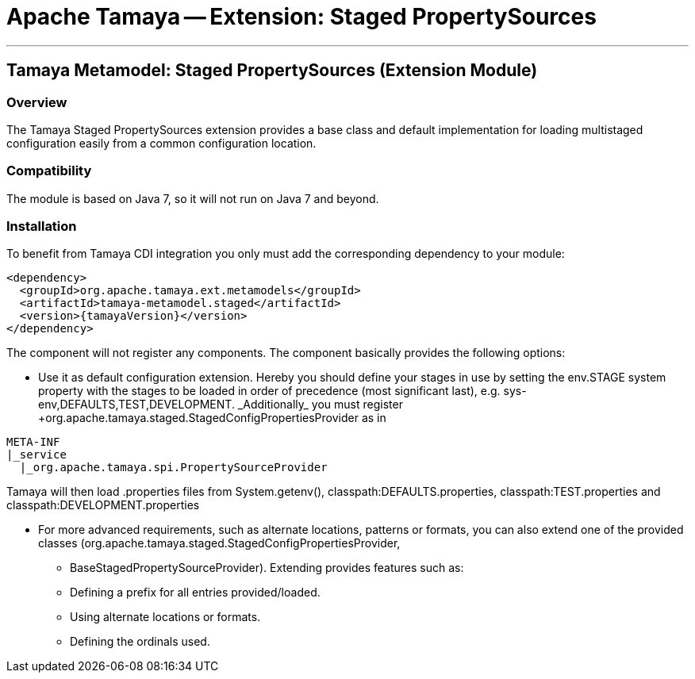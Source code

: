 // Licensed to the Apache Software Foundation (ASF) under one
// or more contributor license agreements.  See the NOTICE file
// distributed with this work for additional information
// regarding copyright ownership.  The ASF licenses this file
// to you under the Apache License, Version 2.0 (the
// "License"); you may not use this file except in compliance
// with the License.  You may obtain a copy of the License at
//
//   http://www.apache.org/licenses/LICENSE-2.0
//
// Unless required by applicable law or agreed to in writing,
// software distributed under the License is distributed on an
// "AS IS" BASIS, WITHOUT WARRANTIES OR CONDITIONS OF ANY
// KIND, either express or implied.  See the License for the
// specific language governing permissions and limitations
// under the License.

= Apache Tamaya -- Extension: Staged PropertySources

:name: Tamaya
:rootpackage: org.apache.tamaya.integration.cdi
:title: Apache Tamaya Extension: Staged PropertySources
:revdate: October 2015
:authorinitials: ATR
:author: Anatole Tresch
:email: <anatole@apache.org>
:source-highlighter: coderay
:website: http://tamaya.incubator.apache.org/
:toc:
:toc-placement: manual
:encoding: UTF-8
:numbered:

'''

<<<

toc::[]

<<<
:numbered!:
<<<
[[Remote]]
== Tamaya Metamodel: Staged PropertySources (Extension Module)
=== Overview

The Tamaya Staged PropertySources extension provides a base class and default implementation for loading
multistaged configuration easily from a common configuration location.


=== Compatibility

The module is based on Java 7, so it will not run on Java 7 and beyond.


=== Installation

To benefit from Tamaya CDI integration you only must add the corresponding dependency to your module:

[source, xml]
-----------------------------------------------
<dependency>
  <groupId>org.apache.tamaya.ext.metamodels</groupId>
  <artifactId>tamaya-metamodel.staged</artifactId>
  <version>{tamayaVersion}</version>
</dependency>
-----------------------------------------------

The component will not register any components. The component basically provides the following options:

* Use it as default configuration extension. Hereby you should define your stages in use by setting the
  +env.STAGE+ system property with the stages to be loaded in order of precedence (most significant last),
  e.g. +sys-env,DEFAULTS,TEST,DEVELOPMENT. _Additionally_ you must register
  +org.apache.tamaya.staged.StagedConfigPropertiesProvider+ as in

--------------------------------------------------------------
META-INF
|_service
  |_org.apache.tamaya.spi.PropertySourceProvider
--------------------------------------------------------------

Tamaya will then load .properties files from +System.getenv(),
classpath:DEFAULTS.properties, classpath:TEST.properties+ and
+classpath:DEVELOPMENT.properties+

* For more advanced requirements, such as alternate locations, patterns or formats, you can also extend one of the
  provided classes (+org.apache.tamaya.staged.StagedConfigPropertiesProvider+,
  ** +BaseStagedPropertySourceProvider+). Extending provides features such as:

  ** Defining a prefix for all entries provided/loaded.
  ** Using alternate locations or formats.
  ** Defining the ordinals used.




